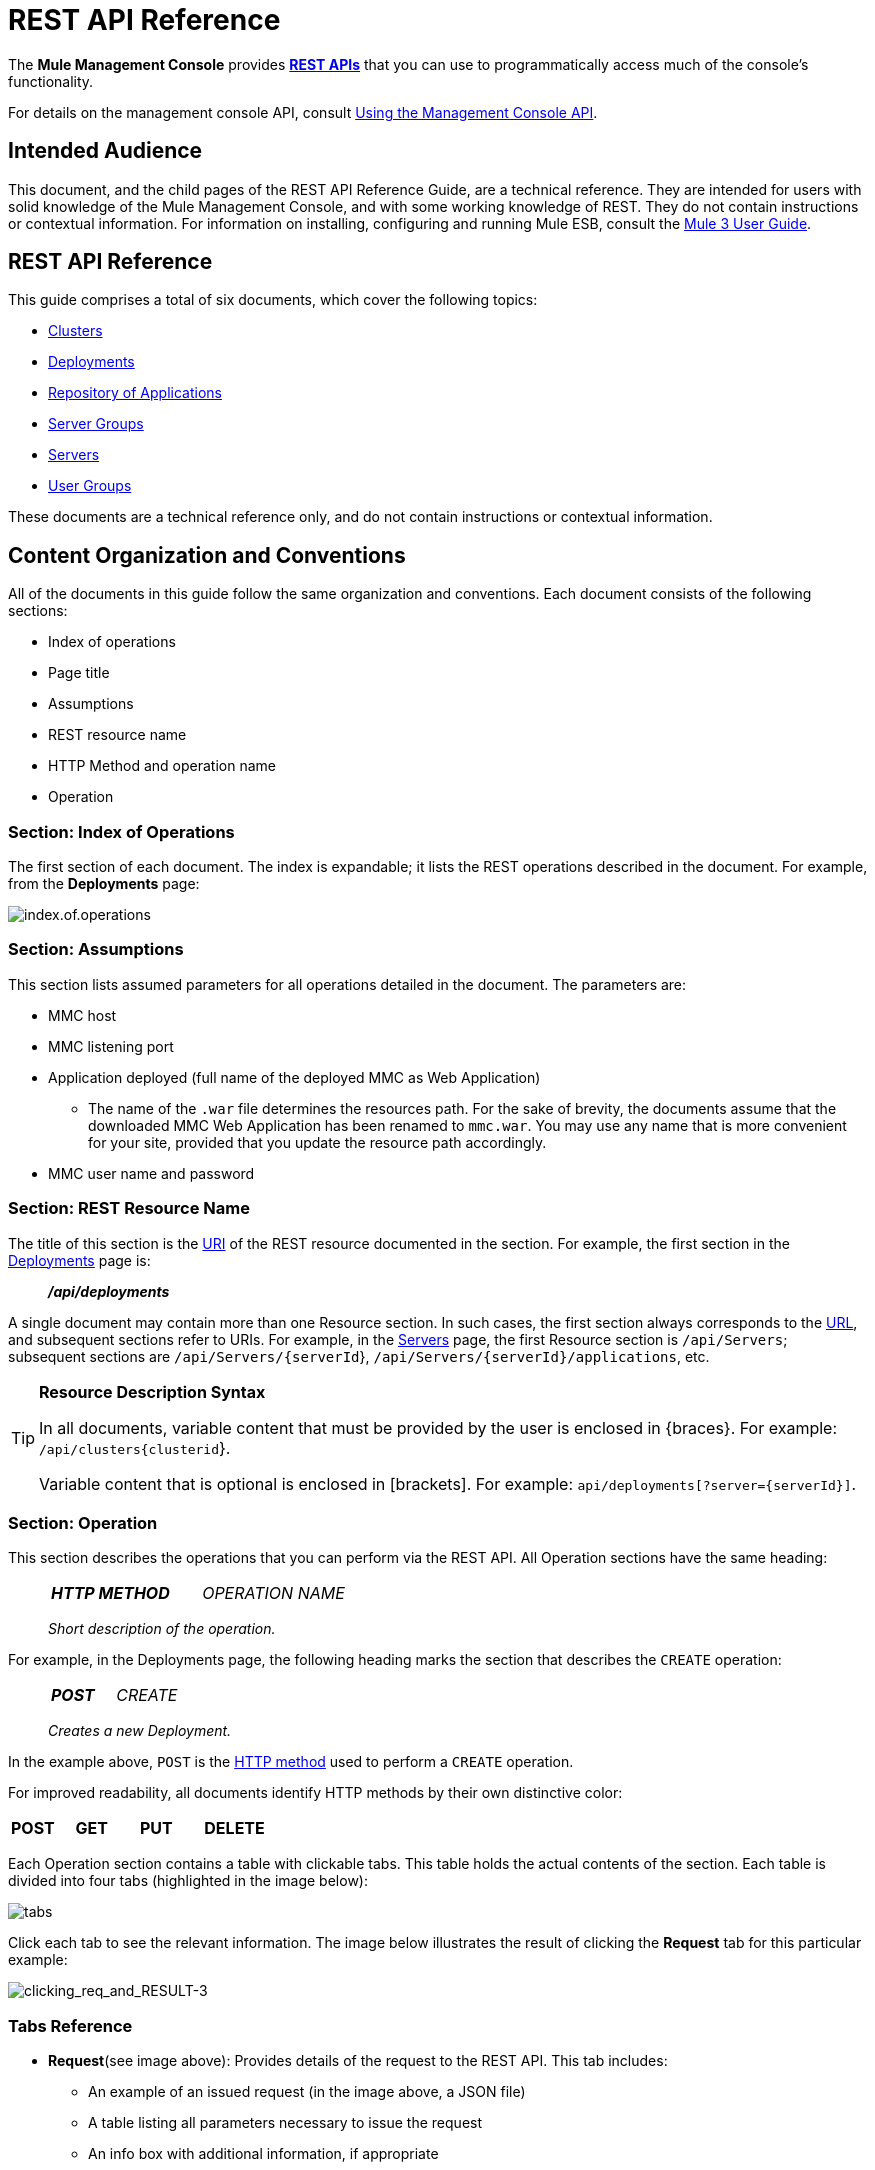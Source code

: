 = REST API Reference

The *Mule Management Console* provides http://en.wikipedia.org/wiki/Representational_state_transfer[*REST APIs*] that you can use to programmatically access much of the console's functionality.

For details on the management console API, consult link:/mule-management-console/v/3.7/using-the-management-console-api[Using the Management Console API].

== Intended Audience

This document, and the child pages of the REST API Reference Guide, are a technical reference. They are intended for users with solid knowledge of the Mule Management Console, and with some working knowledge of REST. They do not contain instructions or contextual information. For information on installing, configuring and running Mule ESB, consult the https://www.mulesoft.com/resources/esb/what-mule-esb[Mule 3 User Guide].

== REST API Reference

This guide comprises a total of six documents, which cover the following topics:

* link:/mule-management-console/v/3.7/Clusters[Clusters]
* link:/mule-management-console/v/3.7/deployments[Deployments]
* link:/mule-management-console/v/3.6/repository-of-applications[Repository of Applications]
* link:/mule-management-console/v/3.7/Server-Groups[Server Groups]
* link:/mule-management-console/v/3.7/Servers[Servers]
* link:/mule-management-console/v/3.7/User-Groups[User Groups]

These documents are a technical reference only, and do not contain instructions or contextual information.

== Content Organization and Conventions

All of the documents in this guide follow the same organization and conventions. Each document consists of the following sections:

* Index of operations
* Page title
* Assumptions
* REST resource name
* HTTP Method and operation name
* Operation

=== Section: Index of Operations

The first section of each document. The index is expandable; it lists the REST operations described in the document. For example, from the *Deployments* page:

image:index.of.operations.png[index.of.operations]

=== Section: Assumptions

This section lists assumed parameters for all operations detailed in the document. The parameters are:

* MMC host
* MMC listening port
* Application deployed (full name of the deployed MMC as Web Application)
** The name of the `.war` file determines the resources path. For the sake of brevity, the documents assume that the downloaded MMC Web Application has been renamed to `mmc.war`. You may use any name that is more convenient for your site, provided that you update the resource path accordingly.
* MMC user name and password

=== Section: REST Resource Name

The title of this section is the http://en.wikipedia.org/wiki/Uniform_Resource_Identifier[URI] of the REST resource documented in the section. For example, the first section in the link:/mule-management-console/v/3.7/deployments[Deployments] page is:

__________
*_/api/deployments_*
__________

A single document may contain more than one Resource section. In such cases, the first section always corresponds to the http://en.wikipedia.org/wiki/Uniform_Resource_Identifier#Relationship_to_URL_and_URN[URL], and subsequent sections refer to URIs. For example, in the link:/mule-management-console/v/3.7/servers[Servers] page, the first Resource section is `/api/Servers`; subsequent sections are `/api/Servers/{serverId`}, `/api/Servers/{serverId}/applications`, etc.

[TIP]
====
*Resource Description Syntax*

In all documents, variable content that must be provided by the user is enclosed in \{braces}. For example: `/api/clusters{clusterid`}.

Variable content that is optional is enclosed in [brackets]. For example: `api/deployments[?server={serverId}]`.
====

=== Section: Operation

This section describes the operations that you can perform via the REST API. All Operation sections have the same heading:

___________________
[cols="3*a"]
|===
|
*_HTTP METHOD_*
|
_OPERATION NAME_ 
|
|===

_Short description of the operation._
___________________

For example, in the Deployments page, the following heading marks the section that describes the `CREATE` operation:

_________________
[cols="3*a"]
|===
|
*_POST_*
|
_CREATE_
|
|===

_Creates a new Deployment._
_________________

In the example above, `POST` is the http://en.wikipedia.org/wiki/Http[HTTP method] used to perform a `CREATE` operation.

For improved readability, all documents identify HTTP methods by their own distinctive color:

[cols="5*"]
|===
|
*POST*
|
*GET*
|
*PUT*
|
*DELETE*
| 
|===

Each Operation section contains a table with clickable tabs. This table holds the actual contents of the section. Each table is divided into four tabs (highlighted in the image below):

image:tabs.png[tabs]

Click each tab to see the relevant information. The image below illustrates the result of clicking the *Request* tab for this particular example:

image:clicking_req_and_RESULT-3.png[clicking_req_and_RESULT-3]

=== Tabs Reference

* *Request*(see image above): Provides details of the request to the REST API. This tab includes:
** An example of an issued request (in the image above, a JSON file)
** A table listing all parameters necessary to issue the request
** An info box with additional information, if appropriate
** Commands to issue the request with the http://curl.haxx.se/download.html[curl] utility, for testing on Windows and Linux
* *Response*: Provides an example of the response from the REST API for this particular request. Includes a table detailing possible contents of the response.

image:response.png[response]

* *Common Return Codes*: Lists common http://en.wikipedia.org/wiki/List_of_HTTP_status_codes[HTTP return codes] generated by the operation.

image:error_codes.png[error_codes]

* *MMC Version*: Specifies from which version of MMC the operation is available.

image:MMC.png[MMC]
